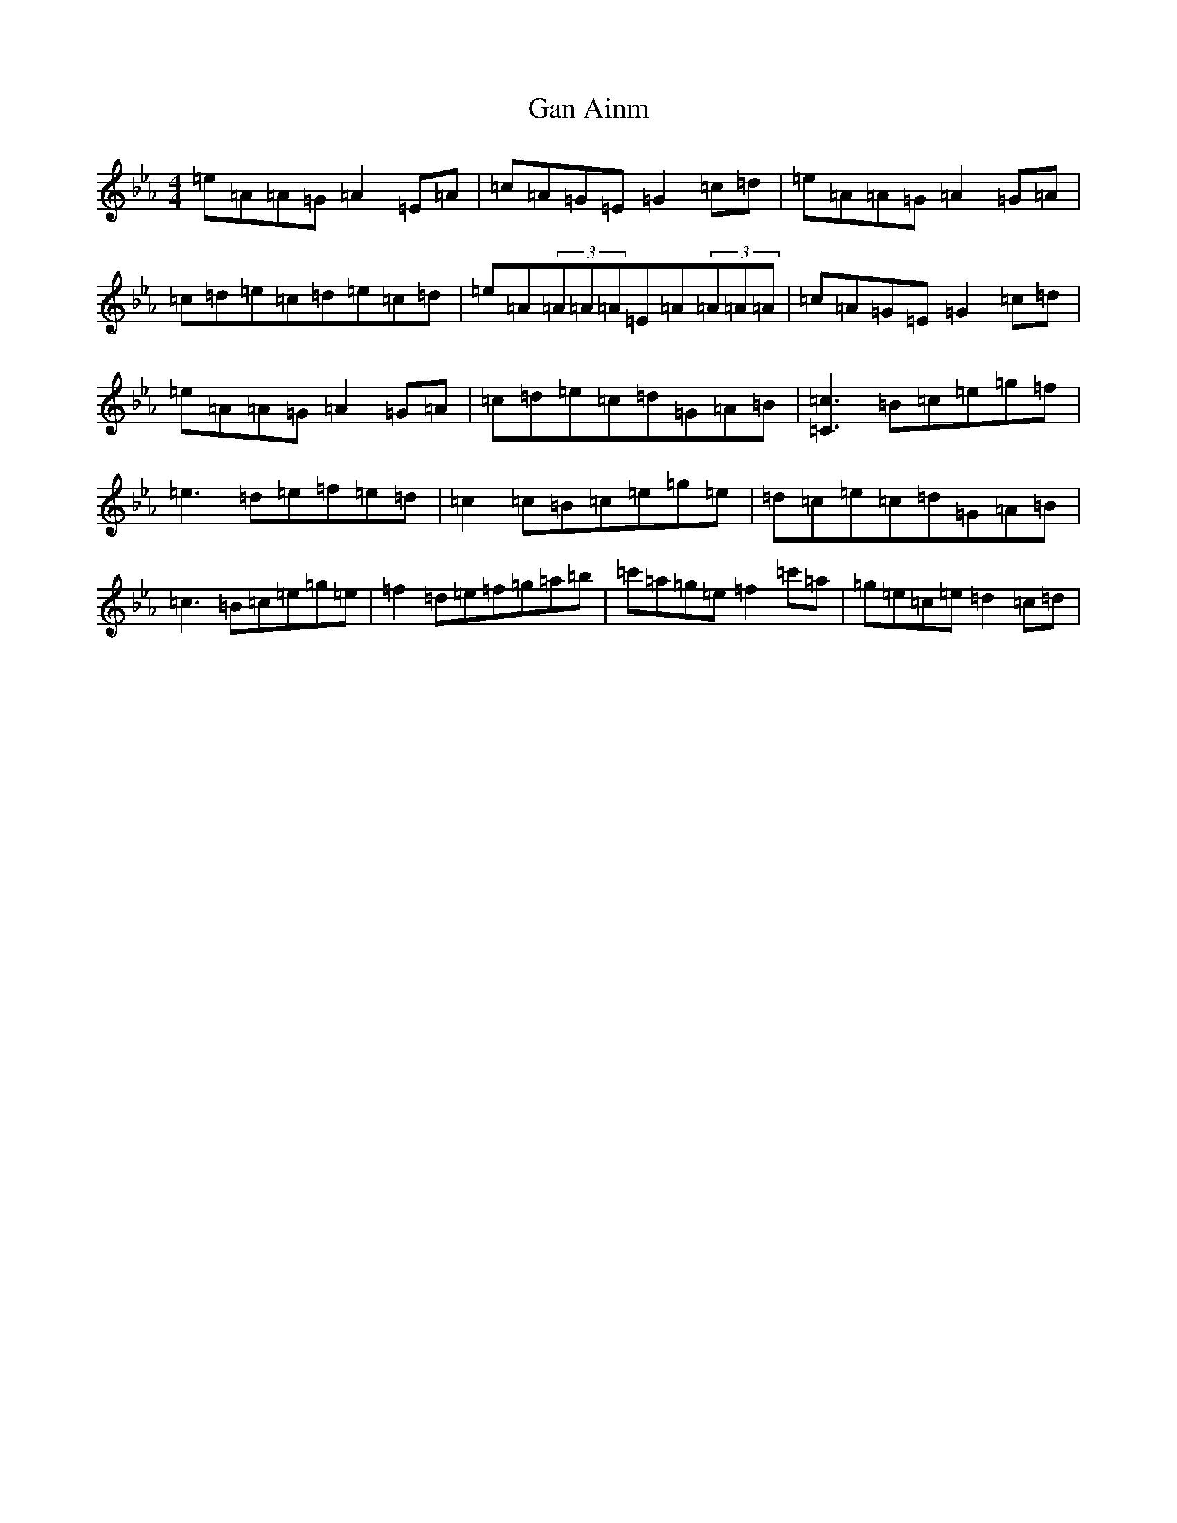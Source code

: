 X: 5596
T: Gan Ainm
S: https://thesession.org/tunes/5777#setting5777
Z: D minor
R: hornpipe
M:4/4
L:1/8
K: C minor
=e=A=A=G=A2=E=A|=c=A=G=E=G2=c=d|=e=A=A=G=A2=G=A|=c=d=e=c=d=e=c=d|=e=A(3=A=A=A=E=A(3=A=A=A|=c=A=G=E=G2=c=d|=e=A=A=G=A2=G=A|=c=d=e=c=d=G=A=B|[=C3=c3]=B=c=e=g=f|=e3=d=e=f=e=d|=c2=c=B=c=e=g=e|=d=c=e=c=d=G=A=B|=c3=B=c=e=g=e|=f2=d=e=f=g=a=b|=c'=a=g=e=f2=c'=a|=g=e=c=e=d2=c=d|
